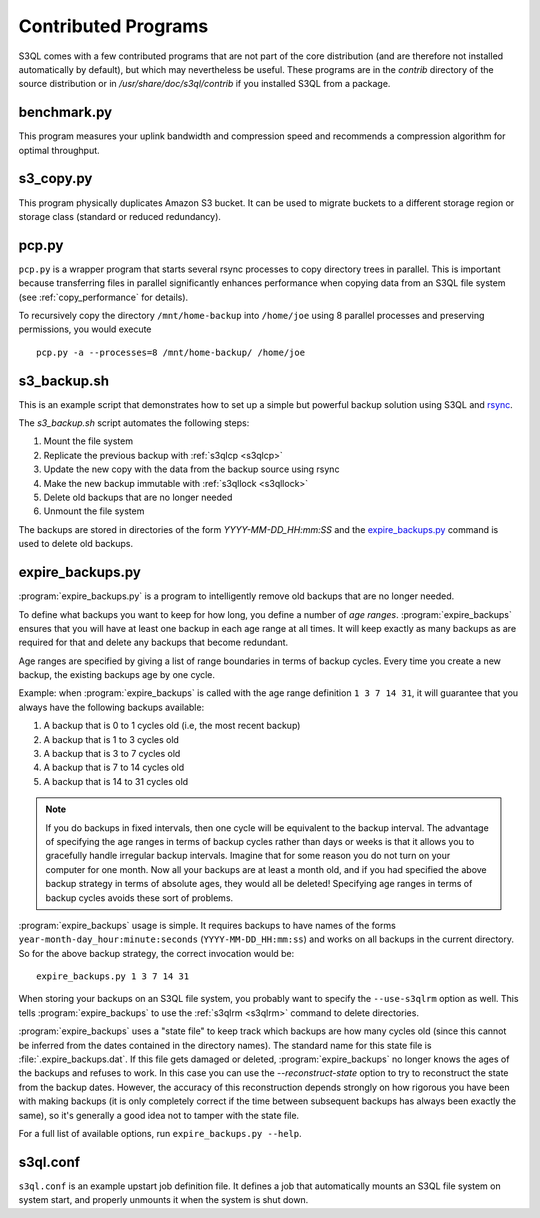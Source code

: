 .. -*- mode: rst -*-

=====================
Contributed Programs
=====================

S3QL comes with a few contributed programs that are not part of the
core distribution (and are therefore not installed automatically by
default), but which may nevertheless be useful. These programs are in
the `contrib` directory of the source distribution or in
`/usr/share/doc/s3ql/contrib` if you installed S3QL from a package.


benchmark.py
============

This program measures your uplink bandwidth and compression speed and
recommends a compression algorithm for optimal throughput.


s3_copy.py
==========

This program physically duplicates Amazon S3 bucket. It can be used to
migrate buckets to a different storage region or storage class
(standard or reduced redundancy).

.. _pcp:

pcp.py
======

``pcp.py`` is a wrapper program that starts several rsync processes to
copy directory trees in parallel. This is important because
transferring files in parallel significantly enhances performance when
copying data from an S3QL file system (see :ref:`copy_performance` for
details).

To recursively copy the directory ``/mnt/home-backup`` into
``/home/joe`` using 8 parallel processes and preserving permissions,
you would execute ::

  pcp.py -a --processes=8 /mnt/home-backup/ /home/joe


s3_backup.sh
============

This is an example script that demonstrates how to set up a simple but
powerful backup solution using S3QL and `rsync
<http://samba.org/rsync>`_.

The `s3_backup.sh` script automates the following steps:

#. Mount the file system
#. Replicate the previous backup with :ref:`s3qlcp <s3qlcp>`
#. Update the new copy with the data from the backup source using rsync
#. Make the new backup immutable with :ref:`s3qllock <s3qllock>`
#. Delete old backups that are no longer needed
#. Unmount the file system

The backups are stored in directories of the form
`YYYY-MM-DD_HH:mm:SS` and the `expire_backups.py`_ command is used to
delete old backups.


expire_backups.py
=================

:program:`expire_backups.py` is a program to intelligently remove old
backups that are no longer needed.

To define what backups you want to keep for how long, you define a
number of *age ranges*. :program:`expire_backups` ensures that you
will have at least one backup in each age range at all times. It will
keep exactly as many backups as are required for that and delete any
backups that become redundant.

Age ranges are specified by giving a list of range boundaries in terms
of backup cycles. Every time you create a new backup, the existing
backups age by one cycle.

Example: when :program:`expire_backups` is called with the age range
definition ``1 3 7 14 31``, it will guarantee that you always have the
following backups available:

#. A backup that is 0 to 1 cycles old (i.e, the most recent backup)
#. A backup that is 1 to 3 cycles old
#. A backup that is 3 to 7 cycles old
#. A backup that is 7 to 14 cycles old
#. A backup that is 14 to 31 cycles old

.. NOTE::

  If you do backups in fixed intervals, then one cycle will be
  equivalent to the backup interval. The advantage of specifying the
  age ranges in terms of backup cycles rather than days or weeks is
  that it allows you to gracefully handle irregular backup intervals.
  Imagine that for some reason you do not turn on your computer for
  one month. Now all your backups are at least a month old, and if you
  had specified the above backup strategy in terms of absolute ages,
  they would all be deleted! Specifying age ranges in terms of backup
  cycles avoids these sort of problems.
  
:program:`expire_backups` usage is simple. It requires backups to have
names of the forms ``year-month-day_hour:minute:seconds``
(``YYYY-MM-DD_HH:mm:ss``) and works on all backups in the current
directory. So for the above backup strategy, the correct invocation
would be::

  expire_backups.py 1 3 7 14 31

When storing your backups on an S3QL file system, you probably want to
specify the ``--use-s3qlrm`` option as well. This tells
:program:`expire_backups` to use the :ref:`s3qlrm <s3qlrm>` command to
delete directories.


:program:`expire_backups` uses a "state file" to keep track which
backups are how many cycles old (since this cannot be inferred from
the dates contained in the directory names). The standard name for
this state file is :file:`.expire_backups.dat`. If this file gets
damaged or deleted, :program:`expire_backups` no longer knows the ages
of the backups and refuses to work. In this case you can use the
*--reconstruct-state* option to try to reconstruct the state from the
backup dates. However, the accuracy of this reconstruction depends
strongly on how rigorous you have been with making backups (it is only
completely correct if the time between subsequent backups has always
been exactly the same), so it's generally a good idea not to tamper
with the state file. 


For a full list of available options, run ``expire_backups.py
--help``.


s3ql.conf
=========

``s3ql.conf`` is an example upstart job definition file. It defines a
job that automatically mounts an S3QL file system on system start, and
properly unmounts it when the system is shut down.

